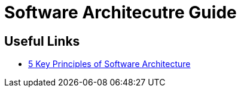 = Software Architecutre Guide


== Useful Links
- https://towardsdatascience.com/5-key-principles-of-software-architecture-e5379cb10fd5[5 Key Principles of Software Architecture]
